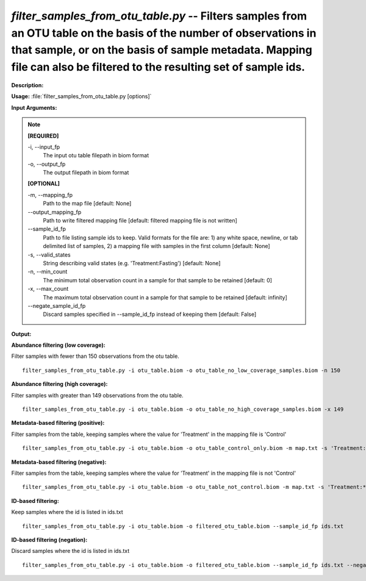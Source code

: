 .. _filter_samples_from_otu_table:

.. index:: filter_samples_from_otu_table.py

*filter_samples_from_otu_table.py* -- Filters samples from an OTU table on the basis of the number of observations in that sample, or on the basis of sample metadata. Mapping file can also be filtered to the resulting set of sample ids.
^^^^^^^^^^^^^^^^^^^^^^^^^^^^^^^^^^^^^^^^^^^^^^^^^^^^^^^^^^^^^^^^^^^^^^^^^^^^^^^^^^^^^^^^^^^^^^^^^^^^^^^^^^^^^^^^^^^^^^^^^^^^^^^^^^^^^^^^^^^^^^^^^^^^^^^^^^^^^^^^^^^^^^^^^^^^^^^^^^^^^^^^^^^^^^^^^^^^^^^^^^^^^^^^^^^^^^^^^^^^^^^^^^^^^^^^^^^^^^^^^^^^^^^^^^^^^^^^^^^^^^^^^^^^^^^^^^^^^^^^^^^^^

**Description:**




**Usage:** :file:`filter_samples_from_otu_table.py [options]`

**Input Arguments:**

.. note::

	
	**[REQUIRED]**
		
	-i, `-`-input_fp
		The input otu table filepath in biom format
	-o, `-`-output_fp
		The output filepath in biom format
	
	**[OPTIONAL]**
		
	-m, `-`-mapping_fp
		Path to the map file [default: None]
	`-`-output_mapping_fp
		Path to write filtered mapping file [default: filtered mapping file is not written]
	`-`-sample_id_fp
		Path to file listing sample ids to keep. Valid formats for the file are: 1) any white space, newline, or tab delimited list of samples, 2) a mapping file with samples in the first column [default: None]
	-s, `-`-valid_states
		String describing valid states (e.g. 'Treatment:Fasting') [default: None]
	-n, `-`-min_count
		The minimum total observation count in a sample for that sample to be retained [default: 0]
	-x, `-`-max_count
		The maximum total observation count in a sample for that sample to be retained [default: infinity]
	`-`-negate_sample_id_fp
		Discard samples specified in --sample_id_fp instead of keeping them [default: False]


**Output:**




**Abundance filtering (low coverage):**

Filter samples with fewer than 150 observations from the otu table.

::

	filter_samples_from_otu_table.py -i otu_table.biom -o otu_table_no_low_coverage_samples.biom -n 150

**Abundance filtering (high coverage):**

Filter samples with greater than 149 observations from the otu table.

::

	filter_samples_from_otu_table.py -i otu_table.biom -o otu_table_no_high_coverage_samples.biom -x 149

**Metadata-based filtering (positive):**

Filter samples from the table, keeping samples where the value for 'Treatment' in the mapping file is 'Control'

::

	filter_samples_from_otu_table.py -i otu_table.biom -o otu_table_control_only.biom -m map.txt -s 'Treatment:Control'

**Metadata-based filtering (negative):**

Filter samples from the table, keeping samples where the value for 'Treatment' in the mapping file is not 'Control'

::

	filter_samples_from_otu_table.py -i otu_table.biom -o otu_table_not_control.biom -m map.txt -s 'Treatment:*,!Control'

**ID-based filtering:**

Keep samples where the id is listed in ids.txt

::

	filter_samples_from_otu_table.py -i otu_table.biom -o filtered_otu_table.biom --sample_id_fp ids.txt

**ID-based filtering (negation):**

Discard samples where the id is listed in ids.txt

::

	filter_samples_from_otu_table.py -i otu_table.biom -o filtered_otu_table.biom --sample_id_fp ids.txt --negate_sample_id_fp


